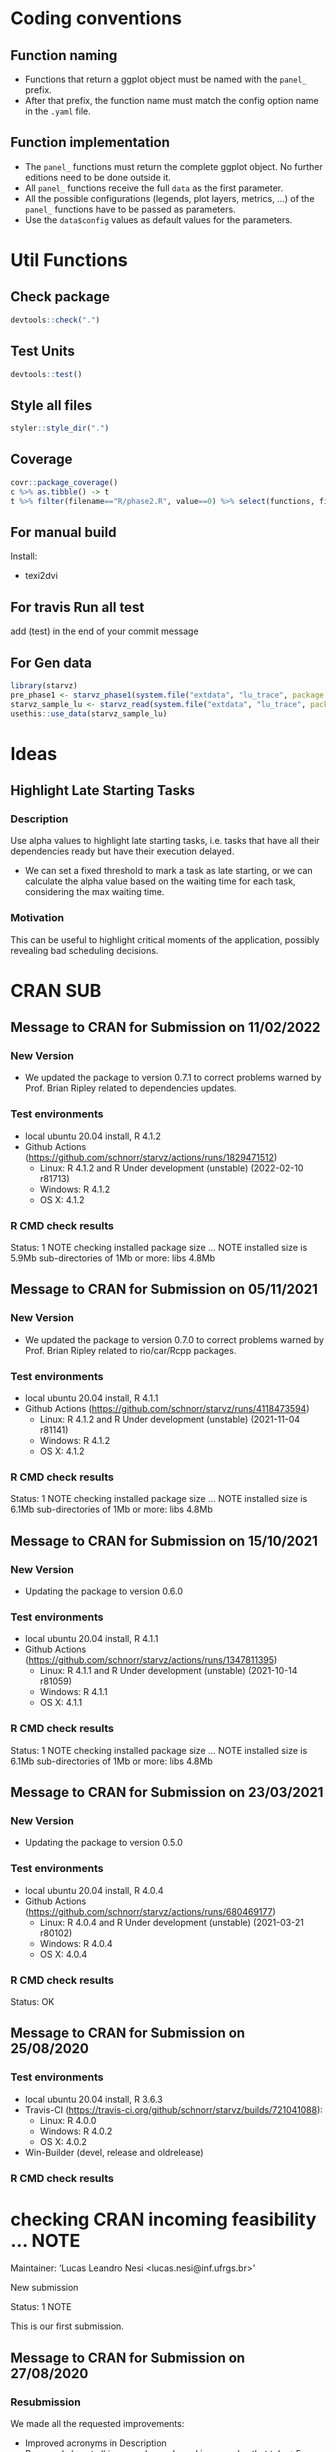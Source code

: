 #+STARTUP: overview indent
* Coding conventions
** Function naming
- Functions that return a ggplot object must be named with the
  =panel_= prefix.
- After that prefix, the function name must match the config option
  name in the =.yaml= file.

** Function implementation
- The =panel_= functions must return the complete ggplot object. No
  further editions need to be done outside it.
- All =panel_= functions receive the full =data= as the first parameter.
- All the possible configurations (legends, plot layers, metrics, ...)
  of the =panel_= functions have to be passed as parameters.
- Use the =data$config= values as default values for the parameters.

* Util Functions

** Check package
#+begin_src R
devtools::check(".")
#+end_src

** Test Units
#+begin_src R
devtools::test()
#+end_src

** Style all files
#+begin_src R
styler::style_dir(".")
#+end_src

** Coverage
#+begin_src R
covr::package_coverage()
c %>% as.tibble() -> t
t %>% filter(filename=="R/phase2.R", value==0) %>% select(functions, first_line, last_line) %>% data.frame()
#+end_src

** For manual build
Install:
- texi2dvi

** For travis Run all test
add (test) in the end of your commit message

** For Gen data
#+begin_src R
library(starvz)
pre_phase1 <- starvz_phase1(system.file("extdata", "lu_trace", package = "starvz"), lu_colors, state_filter=2, whichApplication="lu")
starvz_sample_lu <- starvz_read(system.file("extdata", "lu_trace", package = "starvz"), system.file("extdata", "config.yaml", package = "starvz"), selective=FALSE)
usethis::use_data(starvz_sample_lu)
#+end_src


* Ideas
** Highlight Late Starting Tasks
*** Description
Use alpha values to highlight late starting tasks, i.e. tasks that
have all their dependencies ready but have their execution delayed.

- We can set a fixed threshold to mark a task as late starting, or we
  can calculate the alpha value based on the waiting time for each
  task, considering the max waiting time.

*** Motivation
 This can be useful to highlight critical moments of the application,
 possibly revealing bad scheduling decisions.

* CRAN SUB
** Message to CRAN for Submission on 11/02/2022
*** New Version
- We updated the package to version 0.7.1 to correct problems warned
  by Prof. Brian Ripley related to dependencies updates.

*** Test environments
- local ubuntu 20.04 install, R 4.1.2
- Github Actions (https://github.com/schnorr/starvz/actions/runs/1829471512)
  - Linux: R 4.1.2 and R Under development (unstable) (2022-02-10 r81713)
  - Windows: R 4.1.2
  - OS X: 4.1.2

*** R CMD check results
Status: 1 NOTE
checking installed package size ... NOTE
  installed size is  5.9Mb
  sub-directories of 1Mb or more:
    libs   4.8Mb
** Message to CRAN for Submission on 05/11/2021
*** New Version
- We updated the package to version 0.7.0 to correct problems warned
  by Prof. Brian Ripley related to rio/car/Rcpp packages.

*** Test environments
- local ubuntu 20.04 install, R 4.1.1
- Github Actions (https://github.com/schnorr/starvz/runs/4118473594)
  - Linux: R 4.1.2 and R Under development (unstable) (2021-11-04 r81141)
  - Windows: R 4.1.2
  - OS X: 4.1.2

*** R CMD check results
Status: 1 NOTE
checking installed package size ... NOTE
  installed size is  6.1Mb
  sub-directories of 1Mb or more:
    libs   4.8Mb

** Message to CRAN for Submission on 15/10/2021
*** New Version
- Updating the package to version 0.6.0

*** Test environments
- local ubuntu 20.04 install, R 4.1.1
- Github Actions (https://github.com/schnorr/starvz/actions/runs/1347811395)
  - Linux: R 4.1.1 and R Under development (unstable) (2021-10-14 r81059)
  - Windows: R 4.1.1
  - OS X: 4.1.1

*** R CMD check results
Status: 1 NOTE
checking installed package size ... NOTE
  installed size is  6.1Mb
  sub-directories of 1Mb or more:
    libs   4.8Mb

** Message to CRAN for Submission on 23/03/2021
*** New Version
- Updating the package to version 0.5.0

*** Test environments
- local ubuntu 20.04 install, R 4.0.4
- Github Actions (https://github.com/schnorr/starvz/actions/runs/680469177)
  - Linux: R 4.0.4 and R Under development (unstable) (2021-03-21 r80102)
  - Windows: R 4.0.4
  - OS X: 4.0.4

*** R CMD check results
Status: OK

** Message to CRAN for Submission on 25/08/2020
*** Test environments
- local ubuntu 20.04 install, R 3.6.3
- Travis-CI (https://travis-ci.org/github/schnorr/starvz/builds/721041088):
  - Linux: R 4.0.0
  - Windows: R 4.0.2
  - OS X: 4.0.2
- Win-Builder (devel, release and oldrelease)

*** R CMD check results

* checking CRAN incoming feasibility ... NOTE
Maintainer: ‘Lucas Leandro Nesi <lucas.nesi@inf.ufrgs.br>’

New submission

Status: 1 NOTE

This is our first submission.

** Message to CRAN for Submission on 27/08/2020

*** Resubmission
We made all the requested improvements:
 - Improved acronyms in Description
 - Removed almost all \dontrun in examples and used \donttest in examples that take >5s
   - The remaining \dontrun functions (R/atree.R) are for specific data that are not present in the package (large)
 - Removed commented code lines in examples (added the examples instead)
 - Removed all calls of options() and setwd() in extra scripts available in inst/tools

Thank you for all your comments

*** Test environments
- local ubuntu 20.04 install, R 3.6.3
- Travis-CI (https://travis-ci.org/github/schnorr/starvz/builds/721814619):
  - Linux: R 4.0.0
  - Windows: R 4.0.2
  - OS X: 4.0.2
- Win-Builder (devel, release and oldrelease)

*** R CMD check results

* checking CRAN incoming feasibility ... NOTE
Maintainer: ‘Lucas Leandro Nesi <lucas.nesi@inf.ufrgs.br>’

New submission

* checking for future file timestamps ... NOTE
unable to verify current time

Status: 2 NOTEs

This is a new package.
And it seems that http://worldclockapi.com/ is down.

